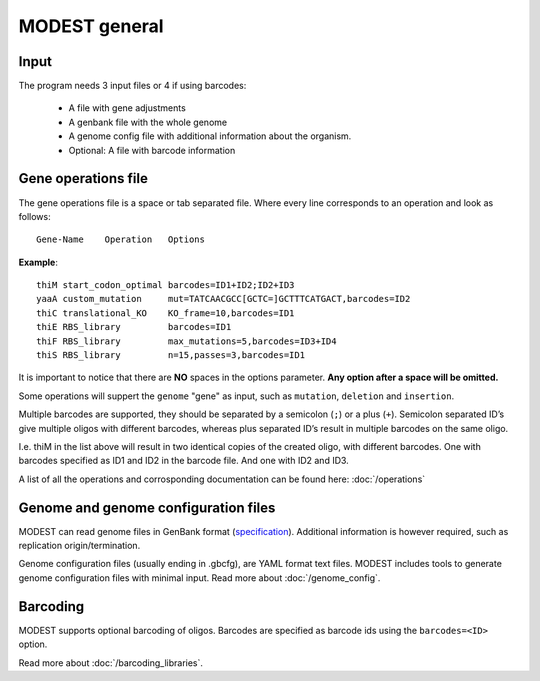 MODEST general
==============

Input
-----
The program needs 3 input files or 4 if using barcodes:

 * A file with gene adjustments
 * A genbank file with the whole genome
 * A genome config file with additional information about the organism.
 * Optional: A file with barcode information

.. _gene-operations-file:

Gene operations file
--------------------
The gene operations file is a space or tab separated file.  Where every line
corresponds to an operation and look as follows::

    Gene-Name    Operation   Options

**Example**: ::

    thiM start_codon_optimal barcodes=ID1+ID2;ID2+ID3
    yaaA custom_mutation     mut=TATCAACGCC[GCTC=]GCTTTCATGACT,barcodes=ID2       
    thiC translational_KO    KO_frame=10,barcodes=ID1
    thiE RBS_library         barcodes=ID1
    thiF RBS_library         max_mutations=5,barcodes=ID3+ID4
    thiS RBS_library         n=15,passes=3,barcodes=ID1

It is important to notice that there are **NO** spaces in the options
parameter. **Any option after a space will be omitted.**

Some operations will suppert the ``genome`` "gene" as input, such as ``mutation``,
``deletion`` and ``insertion``.

Multiple barcodes are supported, they should be separated by a semicolon (\ ``;``\
) or a plus (\ ``+``\ ). Semicolon separated ID’s give multiple oligos with
different barcodes, whereas plus separated ID’s result in multiple barcodes on
the same oligo.

I.e. thiM in the list above will result in two identical copies of the created
oligo, with different barcodes. One with barcodes specified as ID1 and ID2 in
the barcode file. And one with ID2 and ID3.

A list of all the operations and corrosponding documentation can be found
here: :doc:`/operations`


Genome and genome configuration files
-------------------------------------
MODEST can read genome files in GenBank format
(`specification <http://www.ncbi.nlm.nih.gov/Sitemap/samplerecord.html>`_).
Additional information is however required, such as replication
origin/termination.

Genome configuration files (usually ending in .gbcfg), are YAML format text
files. MODEST includes tools to generate genome configuration files with
minimal input. Read more about :doc:`/genome_config`.


Barcoding
---------
MODEST supports optional barcoding of oligos. Barcodes are specified as barcode
ids using the ``barcodes=<ID>`` option.

Read more about :doc:`/barcoding_libraries`.